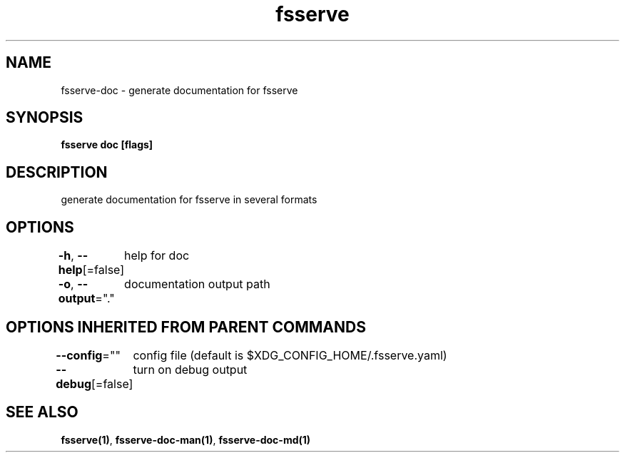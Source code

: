 .nh
.TH "fsserve" "1" "Oct 2022" "" ""

.SH NAME
.PP
fsserve-doc - generate documentation for fsserve


.SH SYNOPSIS
.PP
\fBfsserve doc [flags]\fP


.SH DESCRIPTION
.PP
generate documentation for fsserve in several formats


.SH OPTIONS
.PP
\fB-h\fP, \fB--help\fP[=false]
	help for doc

.PP
\fB-o\fP, \fB--output\fP="."
	documentation output path


.SH OPTIONS INHERITED FROM PARENT COMMANDS
.PP
\fB--config\fP=""
	config file (default is $XDG_CONFIG_HOME/.fsserve.yaml)

.PP
\fB--debug\fP[=false]
	turn on debug output


.SH SEE ALSO
.PP
\fBfsserve(1)\fP, \fBfsserve-doc-man(1)\fP, \fBfsserve-doc-md(1)\fP
